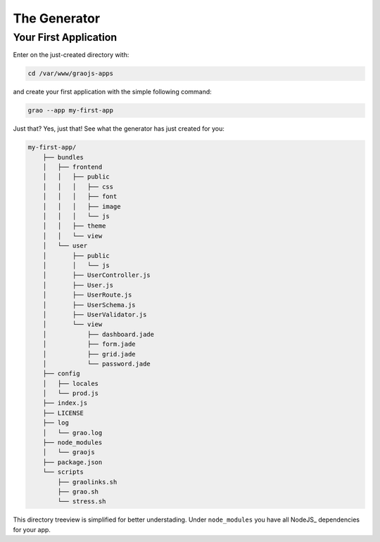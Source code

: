 The Generator
-------------

Your First Application
``````````````````````

Enter on the just-created directory with:

.. code:: bash

    cd /var/www/graojs-apps

and create your first application with the simple following command:

.. code:: bash

    grao --app my-first-app

Just that? Yes, just that! See what the generator has just created for you:

.. code:: bash

    my-first-app/
        ├── bundles
        │   ├── frontend
        │   │   ├── public
        │   │   │   ├── css
        │   │   │   ├── font
        │   │   │   ├── image
        │   │   │   └── js
        │   │   ├── theme
        │   │   └── view
        │   └── user
        │       ├── public
        │       │   └── js
        │       ├── UserController.js
        │       ├── User.js
        │       ├── UserRoute.js
        │       ├── UserSchema.js
        │       ├── UserValidator.js
        │       └── view
        │           ├── dashboard.jade
        │           ├── form.jade
        │           ├── grid.jade
        │           └── password.jade
        ├── config
        │   ├── locales
        │   └── prod.js
        ├── index.js
        ├── LICENSE
        ├── log
        │   └── grao.log
        ├── node_modules
        │   └── graojs
        ├── package.json
        └── scripts
            ├── graolinks.sh
            ├── grao.sh
            └── stress.sh


This directory treeview is simplified for better understading. Under ``node_modules``
you have all NodeJS_ dependencies for your app.

